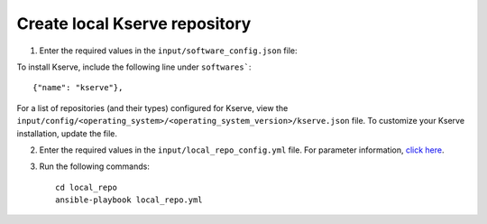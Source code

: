 Create local Kserve repository
------------------------------

1. Enter the required values in the ``input/software_config.json`` file:

.. csv-table:: Parameters for Software Configuration
   :file: ../../Tables/software_config.csv
   :header-rows: 1
   :keepspace:
   :class: longtable


To install Kserve, include the following line under ``softwares```: ::

        {"name": "kserve"},


For a list of repositories (and their types) configured for Kserve, view the ``input/config/<operating_system>/<operating_system_version>/kserve.json`` file. To customize your Kserve installation, update the file.

2. Enter the required values in the ``input/local_repo_config.yml`` file. For parameter information, `click here <index.html>`_.
3. Run the following commands: ::

       cd local_repo
       ansible-playbook local_repo.yml